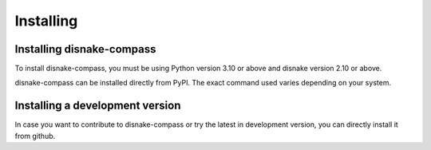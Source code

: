 Installing
==========

Installing disnake-compass
---------------------------------

To install disnake-compass, you must be using Python version 3.10 or above and disnake version 2.10 or above.

disnake-compass can be installed directly from PyPI.
The exact command used varies depending on your system.

.. tab:: Windows

    .. code-block:: powershell

        > py -m pip install -U disnake-compass

.. tab:: MacOS / Linux

    .. code-block:: sh

        $ python3 -m pip install -U disnake-compass


Installing a development version
--------------------------------

In case you want to contribute to disnake-compass or try the latest in development version,
you can directly install it from github.

.. tab:: Windows

    .. code-block:: powershell

        > py -m pip install -U git+https://github.com/DisnakeCommunity/disnake-compass

.. tab:: MacOS / Linux

    .. code-block:: sh

        $ python3 -m pip install -U git+https://github.com/DisnakeCommunity/disnake-compass
